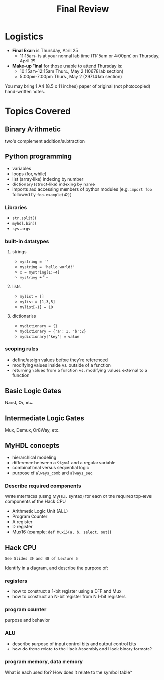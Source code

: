 #+TITLE: Final Review
#+OPTIONS: toc:nil date:nil num:nil html-postamble:nil
#+HTML_HEAD: <link rel="stylesheet" type="text/css" href="org.css"/>

* Logistics
  - *Final Exam* is Thursday, April 25
    - 11:15am- is at your normal lab time (11:15am or 4:00pm) on Thursday, April 25.
  - *Make-up Final* for those unable to attend Thursday is:
    - 10:15am-12:15am Thurs., May 2 (10678 lab section)
    - 5:00pm-7:00pm Thurs., May 2 (29714 lab section)

  You may bring 1 A4 (8.5 x 11 inches) paper of original (not photocopied) hand-written notes.

* Topics Covered
** Binary Arithmetic
   two's complement addition/subtraction

** Python programming
   - variables
   - loops (for, while)
   - list (array-like) indexing by number
   - dictionary (struct-like) indexing by name
   - imports and accessing members of python modules (e.g. =import foo= followed by =foo.example(42)=)
*** Libraries
    - =str.split()=
    - =myhdl.bin()=
    - =sys.argv=
*** built-in datatypes
**** strings
     - =mystring = ''=
     - =mystring = 'hello world!'=
     - =x = mystring[1:-4]=
     - =mystring += '\n'=
**** lists
     - =mylist = []=
     - =mylist = [1,3,5]=
     - =mylist[-1] = 10=
**** dictionaries
     - =mydictionary = {}=
     - =mydictionary = {'a': 1, 'b':2}=
     - =mydictionary['key'] = value=

*** scoping rules
    - define/assign values before they're referenced
    - modifying values inside vs. outside of a function
    - returning values from a function vs. modifying values external to a function

** Basic Logic Gates
   Nand, Or, etc.

** Intermediate Logic Gates
   Mux, Demux, Or8Way, etc.

** MyHDL concepts
   - hierarchical modeling
   - difference between a =Signal= and a regular variable
   - combinational versus sequential logic
   - purpose of =always_comb= and =always_seq=
*** Describe required components
    Write interfaces (using MyHDL syntax) for each of the required top-level components of the Hack CPU:

    - Arithmetic Logic Unit (ALU)
    - Program Counter
    - A register
    - D register
    - Mux16 (example: =def Mux16(a, b, select, out)=)

** Hack CPU
   : See Slides 30 and 48 of Lecture 5
   Identify in a diagram, and describe the purpose of:
*** registers
    - how to construct a 1-bit register using a DFF and Mux
    - how to construct an N-bit register from N 1-bit registers

*** program counter
    purpose and behavior

*** ALU
    - describe purpose of input control bits and output control bits
    - how do these relate to the Hack Assembly and Hack binary formats?

*** program memory, data memory
    What is each used for?
    How does it relate to the symbol table?

